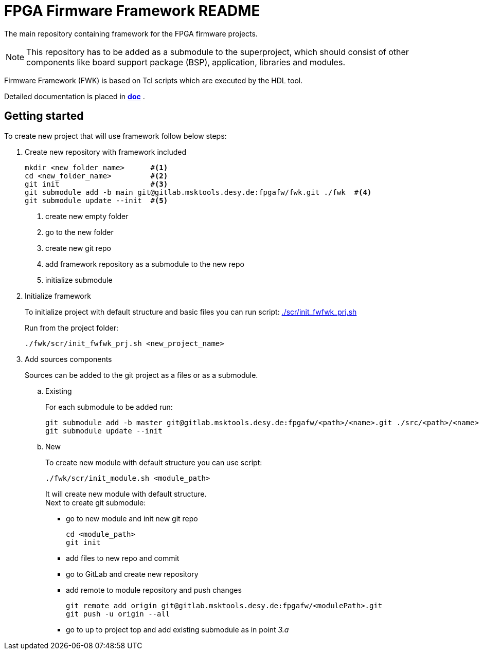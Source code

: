 [#README]
= FPGA Firmware Framework README
ifndef::env-site[]
:maindocumentationlink: link:./doc/main.adoc[doc]
endif::env-site[]
ifdef::env-site[]
:maindocumentationlink: xref:fwk:ROOT:index.adoc[doc]
endif::env-site[]


The main repository containing framework for the FPGA firmware projects.

NOTE: This repository has to be added as a submodule to the superproject,
which should consist of other components like board support package
(BSP), application, libraries and modules.

Firmware Framework (FWK) is based on Tcl scripts which are executed by the HDL tool.

Detailed documentation is placed in  **{maindocumentationlink}** .

== Getting started

To create new project that will use framework follow below steps:

. Create new repository with framework included
+
[source,shell]
----
mkdir <new_folder_name>      #<1>
cd <new_folder_name>         #<2>
git init                     #<3>
git submodule add -b main git@gitlab.msktools.desy.de:fpgafw/fwk.git ./fwk  #<4>
git submodule update --init  #<5>
----
<1> create new empty folder
<2> go to the new folder
<3> create new git repo
<4> add framework repository as a submodule to the new repo
<5> initialize submodule
+
. Initialize framework
+
To initialize project with default structure and basic files you can run script: link:./scr/init_fwfwk_prj.sh[]
+
Run from the project folder:
+
[source,shel]
----
./fwk/scr/init_fwfwk_prj.sh <new_project_name>
----
+
. Add sources components
+
Sources can be added to the git project as a files or as a submodule.
+
.. Existing
+
For each submodule to be added run:
+
[source,shell]
----
git submodule add -b master git@gitlab.msktools.desy.de:fpgafw/<path>/<name>.git ./src/<path>/<name>
git submodule update --init
----
+
.. New
+
To create new module with default structure you can use script:
+
[source,shell]
----
./fwk/scr/init_module.sh <module_path>
----
+
It will create new module with default structure. +
Next to create git submodule:
+
* go to new module and init new git repo
+
 cd <module_path>
 git init
+
* add files to new repo and commit
* go to GitLab and create new repository
* add remote to module repository and push changes
+
 git remote add origin git@gitlab.msktools.desy.de:fpgafw/<modulePath>.git
 git push -u origin --all
+
* go to up to project top and add existing submodule as in point _3.a_
